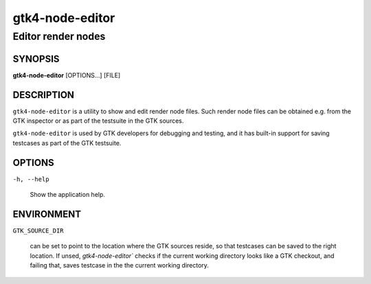 .. _gtk4-node-editor(1):

=================
gtk4-node-editor
=================

-----------------
Editor render nodes
-----------------

SYNOPSIS
--------

|   **gtk4-node-editor** [OPTIONS...] [FILE]

DESCRIPTION
-----------

``gtk4-node-editor`` is a utility to show and edit render node files.
Such render node files can be obtained e.g. from the GTK inspector or
as part of the testsuite in the GTK sources.

``gtk4-node-editor`` is used by GTK developers for debugging and testing,
and it has built-in support for saving testcases as part of the GTK testsuite.

OPTIONS
-------

``-h, --help``

  Show the application help.

ENVIRONMENT
-----------

``GTK_SOURCE_DIR``

  can be set to point to the location where the GTK sources reside, so that
  testcases can be saved to the right location. If unsed, `gtk4-node-editor``
  checks if the current working directory looks like a GTK checkout, and failing
  that, saves testcase in the the current working directory.
